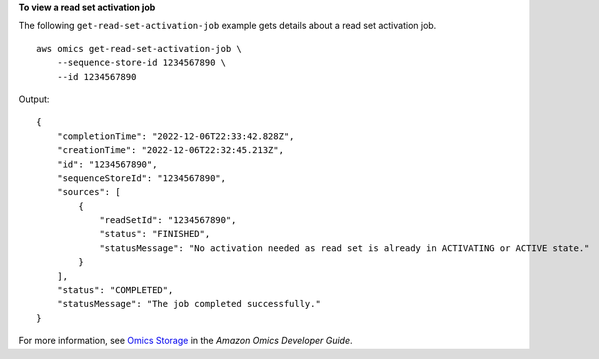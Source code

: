 **To view a read set activation job**

The following ``get-read-set-activation-job`` example gets details about a read set activation job. ::

    aws omics get-read-set-activation-job \
        --sequence-store-id 1234567890 \
        --id 1234567890

Output::

    {
        "completionTime": "2022-12-06T22:33:42.828Z",
        "creationTime": "2022-12-06T22:32:45.213Z",
        "id": "1234567890",
        "sequenceStoreId": "1234567890",
        "sources": [
            {
                "readSetId": "1234567890",
                "status": "FINISHED",
                "statusMessage": "No activation needed as read set is already in ACTIVATING or ACTIVE state."
            }
        ],
        "status": "COMPLETED",
        "statusMessage": "The job completed successfully."
    }

For more information, see `Omics Storage <https://docs.aws.amazon.com/omics/latest/dev/sequence-stores.html>`__ in the *Amazon Omics Developer Guide*.
